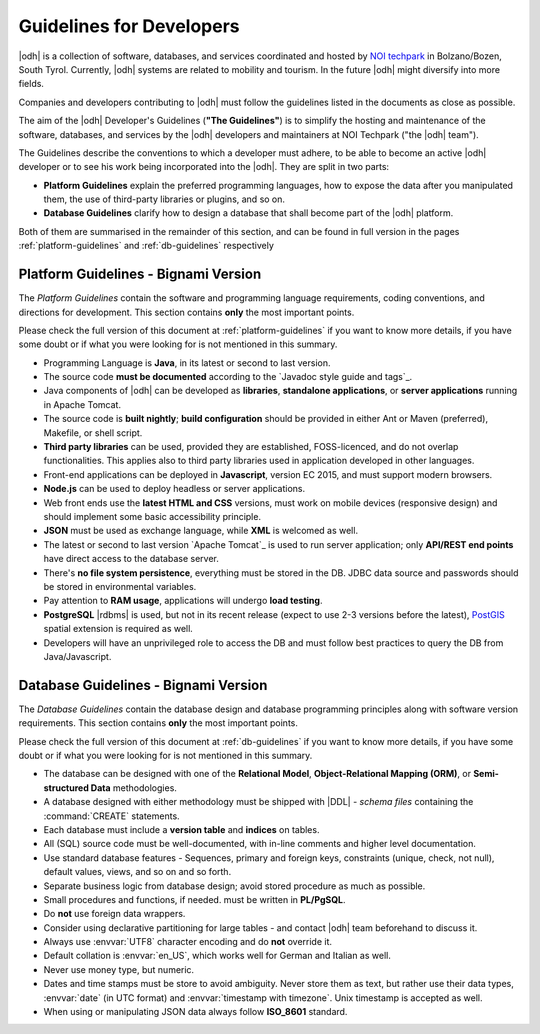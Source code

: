 .. _devel-guidelines:

Guidelines for Developers
=========================

|odh| is a collection of software, databases, and services coordinated
and hosted by `NOI techpark <https://noi.bz.it/en>`_ in Bolzano/Bozen,
South Tyrol. Currently, |odh| systems are related to mobility and
tourism. In the future |odh| might diversify into more fields.

Companies and developers contributing to |odh| must follow the
guidelines listed in the documents as close as possible.

The aim of the |odh| Developer's Guidelines (:strong:`"The
Guidelines"`) is to simplify the hosting and maintenance of the
software, databases, and services by the |odh| developers and
maintainers at NOI Techpark ("the |odh| team").

The Guidelines describe the conventions to which a developer must
adhere, to be able to become an active |odh| developer or to see his
work being incorporated into the |odh|\. They are split in two parts:

* :strong:`Platform Guidelines` explain the preferred programming
  languages, how to expose the data after you manipulated them, the
  use of third-party libraries or plugins, and so on.
* :strong:`Database Guidelines` clarify how to design a database that
  shall become part of the |odh| platform.

Both of them are summarised in the remainder of this section, and can
be found in full version in the pages :ref:`platform-guidelines` and
:ref:`db-guidelines` respectively

Platform Guidelines - Bignami Version
-------------------------------------

The `Platform Guidelines` contain the software and programming
language requirements, coding conventions, and directions for
development. This section contains :strong:`only` the most important
points. 

Please check the full version of this document at
:ref:`platform-guidelines` if you want to know more details, if you
have some doubt or if what you were looking for is not mentioned in
this summary.

* Programming Language is :strong:`Java`, in its latest or second to
  last version.
* The source code :strong:`must be documented` according to the
  `Javadoc style guide and tags`_.
* Java components of |odh| can be developed as :strong:`libraries`,
  :strong:`standalone applications`, or :strong:`server applications`
  running in Apache Tomcat.
* The source code is :strong:`built nightly`; :strong:`build
  configuration` should be provided in either Ant or Maven
  (preferred), Makefile, or shell script.
* :strong:`Third party libraries` can be used, provided they are
  established, FOSS-licenced, and do not overlap functionalities. This
  applies also to third party libraries used in application developed
  in other languages.
* Front-end applications can be deployed in :strong:`Javascript`,
  version EC 2015, and must support modern browsers.
* :strong:`Node.js` can be used to deploy headless or server
  applications.
* Web front ends use the :strong:`latest HTML and CSS` versions, must
  work on mobile devices (responsive design) and should implement some
  basic accessibility principle.
* :strong:`JSON` must be used as exchange language, while
  :strong:`XML` is welcomed as well.
* The latest or second to last version `Apache Tomcat`_ is used to run
  server application; only :strong:`API/REST end points` have direct
  access to the database server.
* There's :strong:`no file system persistence`, everything must be
  stored in the DB. JDBC data source and passwords should be stored in
  environmental variables.
* Pay attention to :strong:`RAM usage`, applications will undergo
  :strong:`load testing`.
* :strong:`PostgreSQL` |rdbms| is used, but not in its recent release
  (expect to use 2-3 versions before the latest), `PostGIS
  <https://postgis.net/>`_ spatial extension is required as well.
* Developers will have an unprivileged role to access the DB and must
  follow best practices to query the DB from Java/Javascript.


Database Guidelines - Bignami Version
-------------------------------------

The `Database Guidelines` contain the database design and database
programming principles along with software version requirements. This
section contains :strong:`only` the most important points.

Please check the full version of this document at :ref:`db-guidelines`
if you want to know more details, if you have some doubt or if what
you were looking for is not mentioned in this summary.

* The database can be designed with one of the :strong:`Relational
  Model`, :strong:`Object-Relational Mapping (ORM)`, or
  :strong:`Semi-structured Data`  methodologies.
* A database designed with either methodology must be shipped with
  |DDL| - `schema files` containing the :command:`CREATE` statements.
* Each database must include a :strong:`version table` and
  :strong:`indices` on tables.
* All (SQL) source code must be well-documented, with in-line comments
  and higher level documentation.
* Use standard database features - Sequences, primary and foreign
  keys, constraints (unique, check, not null), default values, views,
  and so on and so forth.
* Separate business logic from database design; avoid stored procedure
  as much as possible.
* Small procedures and functions, if needed. must be written in
  :strong:`PL/PgSQL`.
* Do :strong:`not` use foreign data wrappers.
* Consider using declarative partitioning for large tables - and
  contact |odh| team beforehand to discuss it.
* Always use :envvar:`UTF8` character encoding and do :strong:`not`
  override it.
* Default collation is :envvar:`en_US`, which works well for German and Italian
  as well.
* Never use money type, but numeric.
* Dates and time stamps must be store to avoid ambiguity. Never store
  them as text, but rather use their data types, :envvar:`date` (in
  UTC format) and :envvar:`timestamp with timezone`. Unix timestamp is
  accepted as well.
* When using or manipulating JSON data always follow
  :strong:`ISO_8601` standard.
